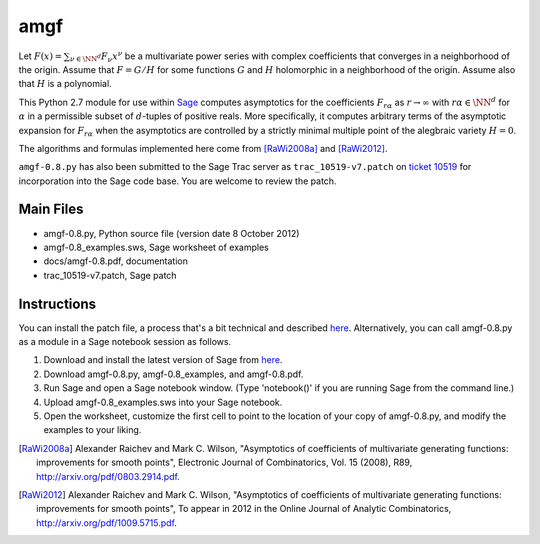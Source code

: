 amgf
====
Let :math:`F(x) = \sum_{\nu \in \NN^d} F_{\nu} x^\nu` be a multivariate power series with complex coefficients that converges in a neighborhood of the origin. Assume that :math:`F = G/H` for some functions :math:`G` and :math:`H` holomorphic in a neighborhood of the origin.
Assume also that :math:`H` is a polynomial.

This Python 2.7 module for use within `Sage <http://www.sagemath.org>`_ computes asymptotics for the coefficients :math:`F_{r \alpha}` as :math:`r \to \infty` with :math:`r \alpha \in \NN^d` for :math:`\alpha` in a permissible subset of :math:`d`-tuples of positive reals.
More specifically, it computes arbitrary terms of the asymptotic expansion for :math:`F_{r \alpha}` when the asymptotics are controlled by a strictly minimal multiple point of the alegbraic variety :math:`H = 0`.

The algorithms and formulas implemented here come from [RaWi2008a]_
and [RaWi2012]_.

``amgf-0.8.py`` has also been submitted to the Sage Trac server as ``trac_10519-v7.patch`` on `ticket 10519 <http://trac.sagemath.org/sage_trac/ticket/10519>`_ for incorporation into the Sage code base.
You are welcome to review the patch. 

Main Files
--------------
- amgf-0.8.py, Python source file (version date 8 October 2012)
- amgf-0.8_examples.sws, Sage worksheet of examples
- docs/amgf-0.8.pdf, documentation
- trac_10519-v7.patch, Sage patch

Instructions
-------------
You can install the patch file, a process that's a bit technical and described `here <http://ask.sagemath.org/question/1276/how-to-install-patches-or-should-we>`_.
Alternatively, you can call amgf-0.8.py as a module in a Sage notebook session as follows.

#. Download and install the latest version of Sage from `here <http://sagemath.org>`_.
#. Download amgf-0.8.py, amgf-0.8_examples, and amgf-0.8.pdf.
#. Run Sage and open a Sage notebook window. (Type 'notebook()' if you are running Sage from the command line.)
#. Upload amgf-0.8_examples.sws into your Sage notebook.
#. Open the worksheet, customize the first cell to point to the location of your copy of amgf-0.8.py, and modify the examples to your liking.


.. [RaWi2008a] Alexander Raichev and Mark C. Wilson, "Asymptotics of coefficients of multivariate generating functions: improvements for smooth points", Electronic Journal of Combinatorics, Vol. 15 (2008), R89, `<http://arxiv.org/pdf/0803.2914.pdf>`_.

.. [RaWi2012] Alexander Raichev and Mark C. Wilson, "Asymptotics of coefficients of multivariate generating functions: improvements for smooth points", To appear in 2012 in the Online Journal of Analytic Combinatorics, `<http://arxiv.org/pdf/1009.5715.pdf>`_.